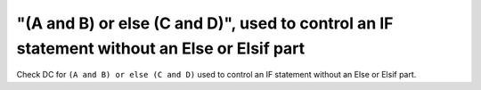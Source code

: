 "(A and B) or else (C and D)", used to control an IF statement without an Else or Elsif part
============================================================================================

Check DC for ``(A and B) or else (C and D)`` used to control an IF statement without an Else or
Elsif part.

